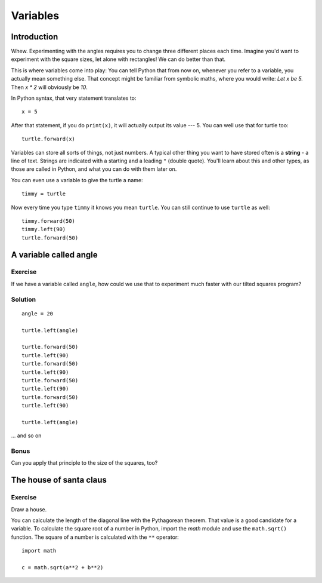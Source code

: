 Variables
*********

Introduction
============

Whew. Experimenting with the angles requires you to change three different
places each time. Imagine you'd want to experiment with the square sizes, let
alone with rectangles! We can do better than that.

This is where variables come into play: You can tell Python that from now on,
whenever you refer to a variable, you actually mean something else. That concept
might be familiar from symbolic maths, where you would write: *Let x be 5.*
Then *x \* 2* will obviously be *10*.

In Python syntax, that very statement translates to::

    x = 5

After that statement, if you do ``print(x)``, it will actually output its value
--- 5.  You can well use that for turtle too::

    turtle.forward(x)

Variables can store all sorts of things, not just numbers. A typical
other thing you want to have stored often is a **string** - a line of text.
Strings are indicated with a starting and a leading ``"`` (double quote).
You'll learn about this and other types, as those are called in Python, and
what you can do with them later on.

You can even use a variable to give the turtle a name::

    timmy = turtle

Now every time you type ``timmy`` it knows you mean ``turtle``. You can
still continue to use ``turtle`` as well::

    timmy.forward(50)
    timmy.left(90)
    turtle.forward(50)

A variable called angle
=======================

Exercise
--------

If we have a variable called ``angle``, how could we use that to experiment
much faster with our tilted squares program?

Solution
--------

::

    angle = 20

    turtle.left(angle)

    turtle.forward(50)
    turtle.left(90)
    turtle.forward(50)
    turtle.left(90)
    turtle.forward(50)
    turtle.left(90)
    turtle.forward(50)
    turtle.left(90)

    turtle.left(angle)


... and so on

Bonus
-----

Can you apply that principle to the size of the squares, too?

The house of santa claus
========================

Exercise
--------

Draw a house.

.. image:: /images/house.png

You can calculate the length of the diagonal line with the Pythagorean
theorem. That value is a good candidate for a variable. To calculate
the square root of a number in Python, import the *math* module and
use the ``math.sqrt()`` function. The square of a number is calculated
with the ``**`` operator::

    import math

    c = math.sqrt(a**2 + b**2)

